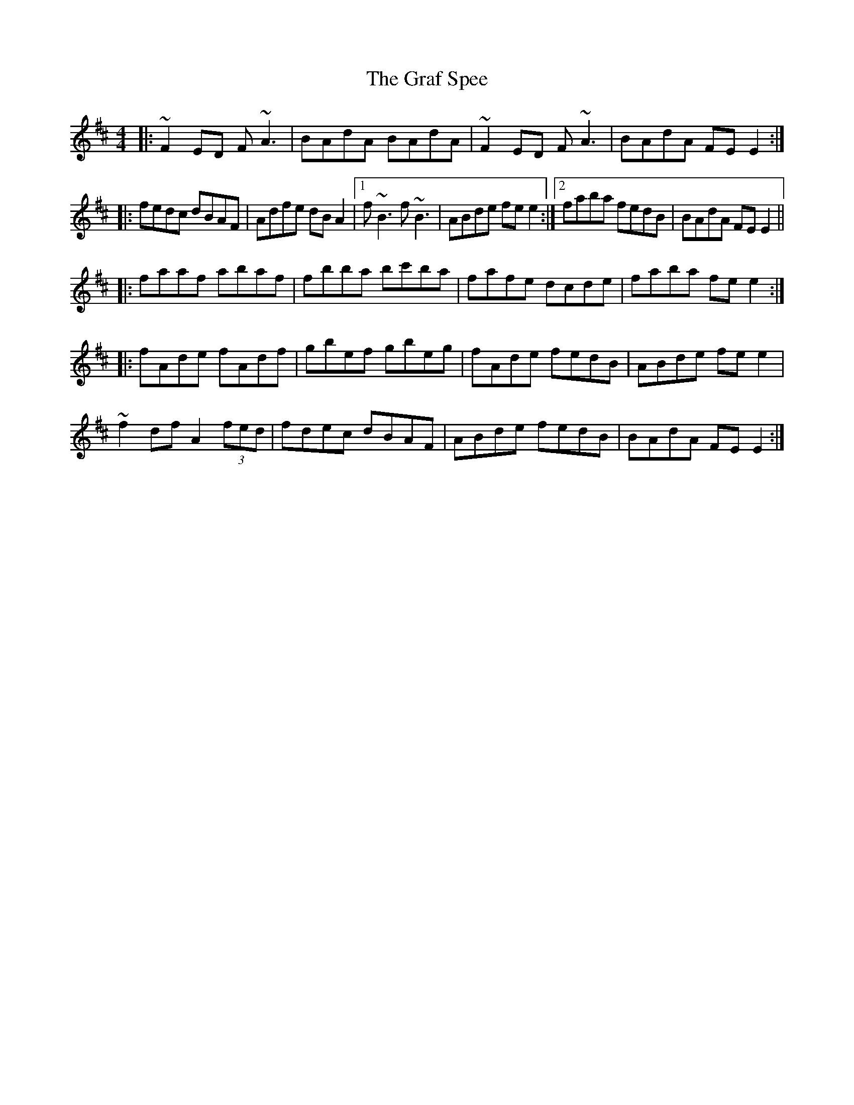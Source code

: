 X: 15876
T: Graf Spee, The
R: reel
M: 4/4
K: Dmajor
|:~F2ED F~A3|BAdA BAdA|~F2ED F~A3|BAdA FEE2:|
|:fedc dBAF|Adfe dBA2|1 f~B3 f~B3|ABde fee2:|2 faba fedB|BAdA FEE2||
|:faaf abaf|fbba bc'ba|fafe dcde|faba fee2:|
|:fAde fAdf|gbef gbeg|fAde fedB|ABde fee2|
~f2 df A2 (3fed|fdec dBAF|ABde fedB|BAdA FEE2:|

